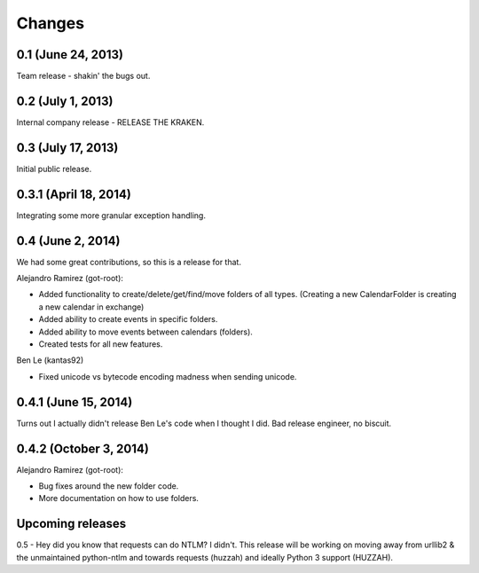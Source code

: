 Changes
=======

0.1 (June 24, 2013)
--------------------

Team release - shakin' the bugs out. 


0.2 (July 1, 2013)
--------------------

Internal company release - RELEASE THE KRAKEN.


0.3 (July 17, 2013)
------------------

Initial public release. 


0.3.1 (April 18, 2014)
----------------------

Integrating some more granular exception handling.

0.4 (June 2, 2014)
------------------

We had some great contributions, so this is a release for that. 

Alejandro Ramirez (got-root):

- Added functionality to create/delete/get/find/move folders of all types. (Creating a new CalendarFolder is creating a new calendar in exchange)
- Added ability to create events in specific folders.
- Added ability to move events between calendars (folders).
- Created tests for all new features. 

Ben Le (kantas92)

* Fixed unicode vs bytecode encoding madness when sending unicode.

0.4.1 (June 15, 2014)
------------------

Turns out I actually didn't release Ben Le's code when I thought I did. Bad release engineer, no biscuit. 

0.4.2 (October 3, 2014)
----------------------

Alejandro Ramirez (got-root):

- Bug fixes around the new folder code. 
- More documentation on how to use folders. 


Upcoming releases
------------------

0.5 - Hey did you know that requests can do NTLM? I didn't. This release will be working on moving away from urllib2 & the unmaintained python-ntlm and towards requests (huzzah) and ideally Python 3 support (HUZZAH).

